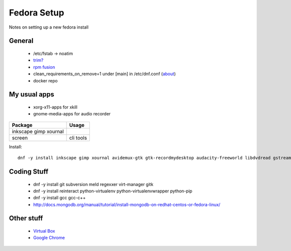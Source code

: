 Fedora Setup
============
Notes on setting up a new fedora install


General
-------

 * /etc/fstab -> noatim
 * `trim? <http://wiki.ubuntuusers.de/SSD>`_
 * `rpm fusion <http://rpmfusion.org/Configuration>`_
 * clean_requirements_on_remove=1 under [main] in /etc/dnf.conf (`about <http://blog.christophersmart.com/2010/11/11/testing-dnfs-autoremove-orphaned-deps-feature/>`_)
 * docker repo

My usual apps
-------------

 * xorg-x11-apps for xkill
 * gnome-media-apps for audio recorder

+-------------------+--------------------------------+
| Package           | Usage                          |
+===================+================================+
| inkscape          |                                |
| gimp              |                                |
| xournal           |                                |
+-------------------+--------------------------------+
| screen            | cli tools                      |
+-------------------+--------------------------------+

Install::

  dnf -y install inkscape gimp xournal avidemux-gtk gtk-recordmydesktop audacity-freeworld libdvdread gstreamer-plugins-bad gstreamer-plugins-ugly gstreamer-ffmpeg gstreamer-plugins-bad-nonfree htop vim-enhanced xorg-x11-apps tinc powertop iotop screen ack libva-utils libva-freeworld freetype-freeworld gnome-media-apps libtxc_dxtn sshfs


Coding Stuff
------------


 * dnf -y install git subversion meld regexxer virt-manager gitk
 * dnf -y install reinteract python-virtualenv python-virtualenvwrapper python-pip
 * dnf -y install gcc gcc-c++
 * http://docs.mongodb.org/manual/tutorial/install-mongodb-on-redhat-centos-or-fedora-linux/

Other stuff
-----------

 * `Virtual Box <https://www.virtualbox.org/>`_
 * `Google Chrome <https://www.google.de/chrome/browser/desktop/>`_
